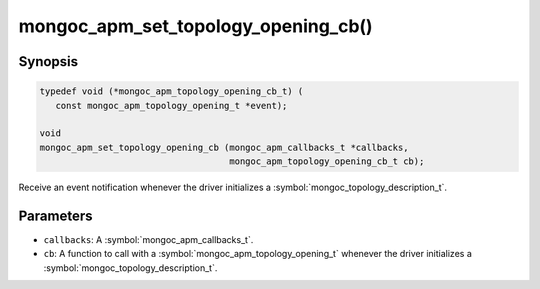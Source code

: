 .. _mongoc_apm_set_topology_opening_cb

mongoc_apm_set_topology_opening_cb()
====================================

Synopsis
--------

.. code-block:: c

  typedef void (*mongoc_apm_topology_opening_cb_t) (
     const mongoc_apm_topology_opening_t *event);

  void
  mongoc_apm_set_topology_opening_cb (mongoc_apm_callbacks_t *callbacks,
                                      mongoc_apm_topology_opening_cb_t cb);

Receive an event notification whenever the driver initializes a :symbol:`mongoc_topology_description_t`.

Parameters
----------

* ``callbacks``: A :symbol:`mongoc_apm_callbacks_t`.
* ``cb``: A function to call with a :symbol:`mongoc_apm_topology_opening_t` whenever the driver initializes a :symbol:`mongoc_topology_description_t`.

.. seealso::

  | :doc:`Introduction to Application Performance Monitoring <application-performance-monitoring>`

